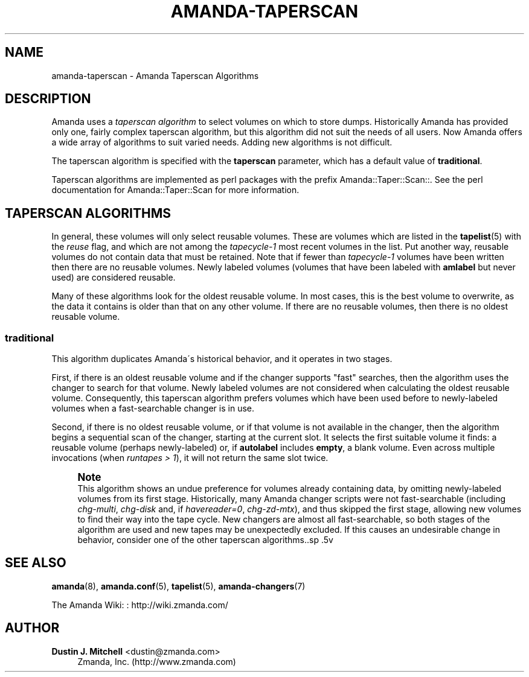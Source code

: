 '\" t
.\"     Title: amanda-taperscan
.\"    Author: Dustin J. Mitchell <dustin@zmanda.com>
.\" Generator: DocBook XSL Stylesheets vsnapshot_8273 <http://docbook.sf.net/>
.\"      Date: 10/18/2010
.\"    Manual: Miscellanea
.\"    Source: Amanda 3.2.0
.\"  Language: English
.\"
.TH "AMANDA\-TAPERSCAN" "7" "10/18/2010" "Amanda 3\&.2\&.0" "Miscellanea"
.\" -----------------------------------------------------------------
.\" * set default formatting
.\" -----------------------------------------------------------------
.\" disable hyphenation
.nh
.\" disable justification (adjust text to left margin only)
.ad l
.\" -----------------------------------------------------------------
.\" * MAIN CONTENT STARTS HERE *
.\" -----------------------------------------------------------------
.SH "NAME"
amanda-taperscan \- Amanda Taperscan Algorithms
.SH "DESCRIPTION"
.PP
Amanda uses a
\fItaperscan algorithm\fR
to select volumes on which to store dumps\&. Historically Amanda has provided only one, fairly complex taperscan algorithm, but this algorithm did not suit the needs of all users\&. Now Amanda offers a wide array of algorithms to suit varied needs\&. Adding new algorithms is not difficult\&.
.PP
The taperscan algorithm is specified with the
\fBtaperscan\fR
parameter, which has a default value of
\fBtraditional\fR\&.
.PP
Taperscan algorithms are implemented as perl packages with the prefix
Amanda::Taper::Scan::\&. See the perl documentation for
Amanda::Taper::Scan
for more information\&.
.SH "TAPERSCAN ALGORITHMS"
.PP
In general, these volumes will only select reusable volumes\&. These are volumes which are listed in the
\fBtapelist\fR(5)
with the
\fIreuse\fR
flag, and which are not among the
\fItapecycle\-1\fR
most recent volumes in the list\&. Put another way, reusable volumes do not contain data that must be retained\&. Note that if fewer than
\fItapecycle\-1\fR
volumes have been written then there are no reusable volumes\&. Newly labeled volumes (volumes that have been labeled with
\fBamlabel\fR
but never used) are considered reusable\&.
.PP
Many of these algorithms look for the oldest reusable volume\&. In most cases, this is the best volume to overwrite, as the data it contains is older than that on any other volume\&. If there are no reusable volumes, then there is no oldest reusable volume\&.
.SS "traditional"
.PP
This algorithm duplicates Amanda\'s historical behavior, and it operates in two stages\&.
.PP
First, if there is an oldest reusable volume and if the changer supports "fast" searches, then the algorithm uses the changer to search for that volume\&. Newly labeled volumes are not considered when calculating the oldest reusable volume\&. Consequently, this taperscan algorithm prefers volumes which have been used before to newly\-labeled volumes when a fast\-searchable changer is in use\&.
.PP
Second, if there is no oldest reusable volume, or if that volume is not available in the changer, then the algorithm begins a sequential scan of the changer, starting at the current slot\&. It selects the first suitable volume it finds: a reusable volume (perhaps newly\-labeled) or, if
\fBautolabel\fR
includes
\fBempty\fR, a blank volume\&. Even across multiple invocations (when
\fIruntapes > 1\fR), it will not return the same slot twice\&.
.if n \{\
.sp
.\}
.RS 4
.it 1 an-trap
.nr an-no-space-flag 1
.nr an-break-flag 1
.br
.ps +1
\fBNote\fR
.ps -1
.br
This algorithm shows an undue preference for volumes already containing
data, by omitting newly\-labeled volumes from its first stage\&.  Historically,
many Amanda changer scripts were not fast\-searchable (including
\fIchg\-multi\fR, \fIchg\-disk\fR and, if
\fIhavereader=0\fR, \fIchg\-zd\-mtx\fR), and thus
skipped the first stage, allowing new volumes to find their way into the tape
cycle\&.  New changers are almost all fast\-searchable, so both stages of the
algorithm are used and new tapes may be unexpectedly excluded\&.  If this causes
an undesirable change in behavior, consider one of the other taperscan
algorithms\&..sp .5v
.RE
.SH "SEE ALSO"
.PP
\fBamanda\fR(8),
\fBamanda.conf\fR(5),
\fBtapelist\fR(5),
\fBamanda-changers\fR(7)
.PP
The Amanda Wiki:
: http://wiki.zmanda.com/
.SH "AUTHOR"
.PP
\fBDustin J\&. Mitchell\fR <\&dustin@zmanda\&.com\&>
.RS 4
Zmanda, Inc\&. (http://www\&.zmanda\&.com)
.RE
